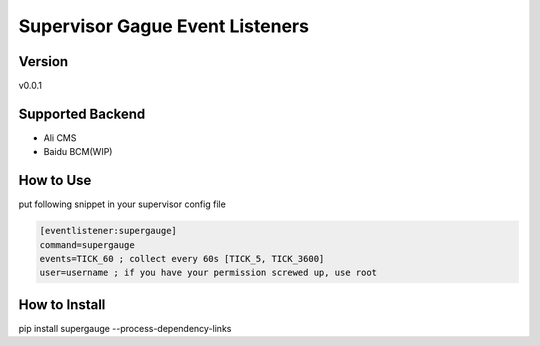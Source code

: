 Supervisor Gague Event Listeners
=================================

Version
-------
v0.0.1

Supported Backend
-----------------
* Ali CMS
* Baidu BCM(WIP)

How to Use
----------
put following snippet in your supervisor config file

.. code-block:: ini

    [eventlistener:supergauge]
    command=supergauge
    events=TICK_60 ; collect every 60s [TICK_5, TICK_3600]
    user=username ; if you have your permission screwed up, use root


How to Install
--------------
pip install supergauge --process-dependency-links
